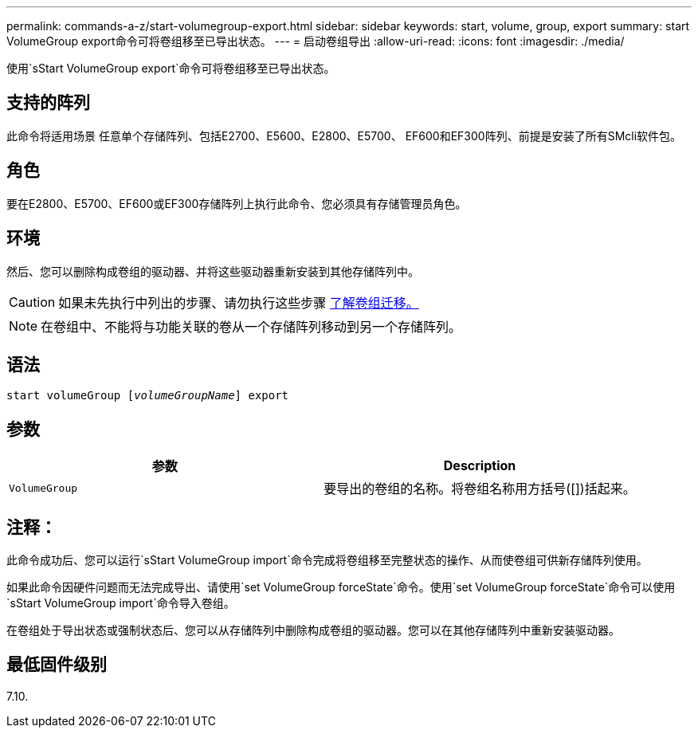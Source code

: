 ---
permalink: commands-a-z/start-volumegroup-export.html 
sidebar: sidebar 
keywords: start, volume, group, export 
summary: start VolumeGroup export命令可将卷组移至已导出状态。 
---
= 启动卷组导出
:allow-uri-read: 
:icons: font
:imagesdir: ./media/


[role="lead"]
使用`sStart VolumeGroup export`命令可将卷组移至已导出状态。



== 支持的阵列

此命令将适用场景 任意单个存储阵列、包括E2700、E5600、E2800、E5700、 EF600和EF300阵列、前提是安装了所有SMcli软件包。



== 角色

要在E2800、E5700、EF600或EF300存储阵列上执行此命令、您必须具有存储管理员角色。



== 环境

然后、您可以删除构成卷组的驱动器、并将这些驱动器重新安装到其他存储阵列中。

[CAUTION]
====
如果未先执行中列出的步骤、请勿执行这些步骤 xref:../commands-category/learn-about-volume-group-migration.adoc[了解卷组迁移。]

====
[NOTE]
====
在卷组中、不能将与功能关联的卷从一个存储阵列移动到另一个存储阵列。

====


== 语法

[listing, subs="+macros"]
----
pass:quotes[start volumeGroup [_volumeGroupName_]] export
----


== 参数

[cols="2*"]
|===
| 参数 | Description 


 a| 
`VolumeGroup`
 a| 
要导出的卷组的名称。将卷组名称用方括号([])括起来。

|===


== 注释：

此命令成功后、您可以运行`sStart VolumeGroup import`命令完成将卷组移至完整状态的操作、从而使卷组可供新存储阵列使用。

如果此命令因硬件问题而无法完成导出、请使用`set VolumeGroup forceState`命令。使用`set VolumeGroup forceState`命令可以使用`sStart VolumeGroup import`命令导入卷组。

在卷组处于导出状态或强制状态后、您可以从存储阵列中删除构成卷组的驱动器。您可以在其他存储阵列中重新安装驱动器。



== 最低固件级别

7.10.
